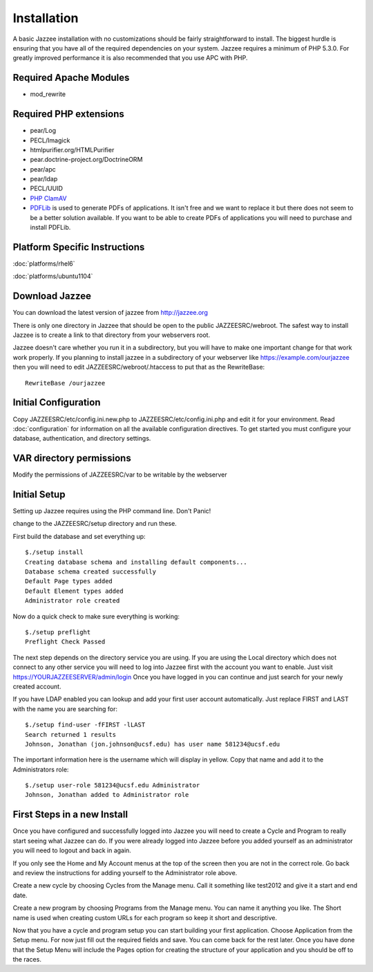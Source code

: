 Installation
============

A basic Jazzee installation with no customizations should be fairly straightforward to install.  The
biggest hurdle is ensuring that you have all of the required dependencies on your system.
Jazzee requires a minimum of PHP 5.3.0. For greatly improved performance it is 
also recommended that you use APC with PHP.

Required Apache Modules
------------------------
* mod_rewrite

Required PHP extensions
------------------------
* pear/Log
* PECL/Imagick
* htmlpurifier.org/HTMLPurifier
* pear.doctrine-project.org/DoctrineORM
* pear/apc
* pear/ldap
* PECL/UUID
* `PHP ClamAV <http://php-clamav.sourceforge.net/>`_
* `PDFLib <http://www.pdflib.com/>`_ is used to generate PDFs of applications.  It isn't free and we want to replace
  it but there does not seem to be a better solution available.  If you want to be able
  to create PDFs of applications you will need to purchase and install PDFLib.

Platform Specific Instructions
-------------------------------
:doc:`platforms/rhel6`

:doc:`platforms/ubuntu1104`

Download Jazzee
----------------
You can download the latest version of jazzee from http://jazzee.org

There is only one directory in Jazzee that should be open to the public JAZZEESRC/webroot.  
The safest way to install Jazzee is to create a link to that directory from your webservers
root.

Jazzee doesn't care whether you run it in a subdirectory, but you will have to make
one important change for that work work properly.  If you planning to install jazzee in 
a subdirectory of your webserver like https://example.com/ourjazzee then you will need to edit
JAZZEESRC/webroot/.htaccess to put that as the RewriteBase::

 RewriteBase /ourjazzee

Initial Configuration
----------------------
Copy JAZZEESRC/etc/config.ini.new.php to JAZZEESRC/etc/config.ini.php and edit it for your environment.  
Read :doc:`configuration` for information on all the available configuration directives.  To get started you
must configure your database, authentication, and directory settings.

VAR directory permissions
--------------------------
Modify the permissions of JAZZEESRC/var to be writable by the webserver

Initial Setup
---------------

Setting up Jazzee requires using the PHP command line.  Don't Panic!

change to the JAZZEESRC/setup directory and run these.

First build the database and set everything up::

  $./setup install
  Creating database schema and installing default components...
  Database schema created successfully
  Default Page types added
  Default Element types added
  Administrator role created

Now do a quick check to make sure everything is working::

  $./setup preflight
  Preflight Check Passed

The next step depends on the directory service you are using.  If you are using the 
Local directory which does not connect to any other service you will need to log
into Jazzee first with the account you want to enable.  Just visit https://YOURJAZZEESERVER/admin/login
Once you have logged in you can continue and just search for your newly created account.

If you have LDAP enabled you can lookup and add your first user account automatically.  
Just replace FIRST and LAST with the name you are searching for::

  $./setup find-user -fFIRST -lLAST
  Search returned 1 results
  Johnson, Jonathan (jon.johnson@ucsf.edu) has user name 581234@ucsf.edu

The important information here is the username which will display in yellow.  
Copy that name and add it to the Administrators role::

  $./setup user-role 581234@ucsf.edu Administrator
  Johnson, Jonathan added to Administrator role

First Steps in a new Install
-----------------------------

Once you have configured and successfully logged into Jazzee you will need to create
a Cycle and Program to really start seeing what Jazzee can do.  If you were already
logged into Jazzee before you added yourself as an administrator you will need to logout
and back in again.

If you only see the Home and My Account menus at the top of the screen then you 
are not in the correct role.  Go back and review the instructions for adding yourself
to the Administrator role above.

Create a new cycle by choosing Cycles from the Manage menu.  Call it something like
test2012 and give it a start and end date.  

Create a new program by choosing Programs from the Manage menu.  You can name it
anything you like.  The Short name is used when creating custom URLs for each program
so keep it short and descriptive.

Now that you have a cycle and program setup you can start building your first application.
Choose Application from the Setup menu.  For now just fill out the required fields and save.  
You can come back for the rest later.  Once you have done that the Setup Menu will include the Pages 
option for creating the structure of your application and you should be off to the races.
